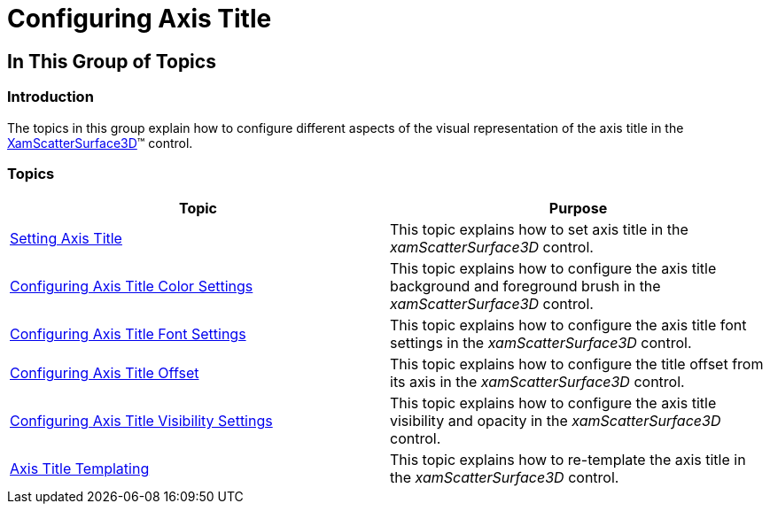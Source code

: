 ﻿////

|metadata|
{
    "name": "surfacechart-configuring-axis-title",
    "controlName": ["{SurfaceChartName}"],
    "tags": [],
    "guid": "b5cf7e9d-f71c-42e9-ba55-7b36ca529289",  
    "buildFlags": ["wpf"],
    "createdOn": "2016-03-01T14:01:37.1333512Z"
}
|metadata|
////

= Configuring Axis Title

== In This Group of Topics

=== Introduction

The topics in this group explain how to configure different aspects of the visual representation of the axis title in the link:{SurfaceChartLink}.xamscattersurface3d_members.html[XamScatterSurface3D]™ control.

=== Topics

[options="header", cols="a,a"]
|====
|Topic|Purpose

| link:surfacechart-setting-axis-title.html[Setting Axis Title]
|This topic explains how to set axis title in the _xamScatterSurface3D_ control.

| link:surfacechart-configuring-axis-title-color-settings.html[Configuring Axis Title Color Settings]
|This topic explains how to configure the axis title background and foreground brush in the _xamScatterSurface3D_ control.

| link:surfacechart-configuring-axis-title-font-settings.html[Configuring Axis Title Font Settings]
|This topic explains how to configure the axis title font settings in the _xamScatterSurface3D_ control.

| link:surfacechart-configuring-axis-title-offset.html[Configuring Axis Title Offset]
|This topic explains how to configure the title offset from its axis in the _xamScatterSurface3D_ control.

| link:surfacechart-configuring-axis-title-visibility-settings.html[Configuring Axis Title Visibility Settings]
|This topic explains how to configure the axis title visibility and opacity in the _xamScatterSurface3D_ control.

| link:surfacechart-axis-title-templating.html[Axis Title Templating]
|This topic explains how to re-template the axis title in the _xamScatterSurface3D_ control.

|====